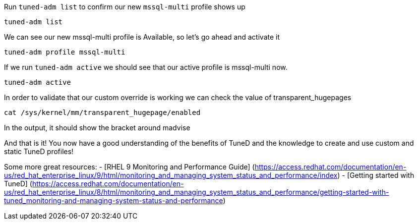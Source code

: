 Run `+tuned-adm list+` to confirm our new `+mssql-multi+` profile shows
up

[source,bash]
----
tuned-adm list
----

We can see our new mssql-multi profile is Available, so let’s go ahead
and activate it

[source,bash]
----
tuned-adm profile mssql-multi
----

If we run `+tuned-adm active+` we should see that our active profile is
mssql-multi now.

[source,bash]
----
tuned-adm active
----

In order to validate that our custom override is working we can check
the value of transparent_hugepages

[source,bash]
----
cat /sys/kernel/mm/transparent_hugepage/enabled
----

In the output, it should show the bracket around madvise

And that is it! You now have a good understanding of the benefits of
TuneD and the knowledge to create and use custom and static TuneD
profiles!

Some more great resources: - [RHEL 9 Monitoring and Performance Guide]
(https://access.redhat.com/documentation/en-us/red_hat_enterprise_linux/9/html/monitoring_and_managing_system_status_and_performance/index)
- [Getting started with TuneD]
(https://access.redhat.com/documentation/en-us/red_hat_enterprise_linux/8/html/monitoring_and_managing_system_status_and_performance/getting-started-with-tuned_monitoring-and-managing-system-status-and-performance)
